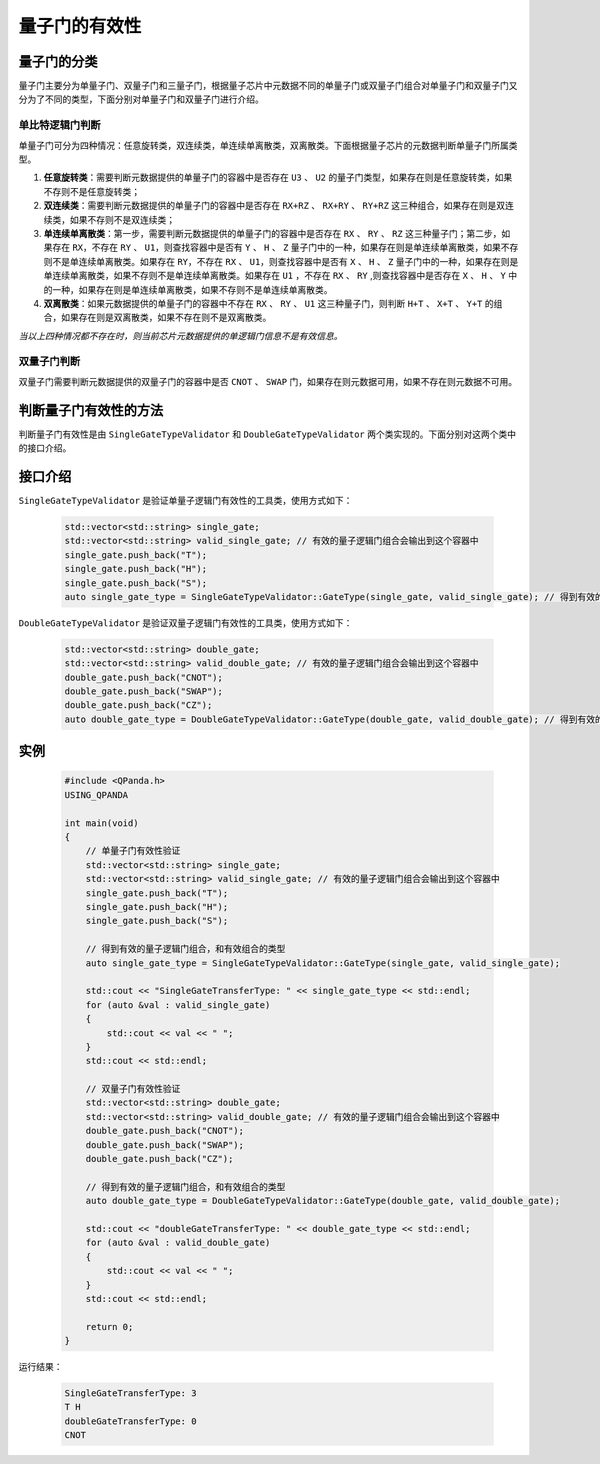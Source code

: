 .. _QGateVaildity:

量子门的有效性
=================

量子门的分类
-----------------

量子门主要分为单量子门、双量子门和三量子门，根据量子芯片中元数据不同的单量子门或双量子门组合对单量子门和双量子门又分为了不同的类型，下面分别对单量子门和双量子门进行介绍。

单比特逻辑门判断
````````````````

单量子门可分为四种情况：任意旋转类，双连续类，单连续单离散类，双离散类。下面根据量子芯片的元数据判断单量子门所属类型。

1. **任意旋转类**：需要判断元数据提供的单量子门的容器中是否存在 ``U3`` 、 ``U2`` 的量子门类型，如果存在则是任意旋转类，如果不存则不是任意旋转类；

2. **双连续类**：需要判断元数据提供的单量子门的容器中是否存在 ``RX+RZ`` 、 ``RX+RY`` 、 ``RY+RZ`` 这三种组合，如果存在则是双连续类，如果不存则不是双连续类；

3. **单连续单离散类**：第一步，需要判断元数据提供的单量子门的容器中是否存在 ``RX`` 、 ``RY`` 、 ``RZ`` 这三种量子门；第二步，如果存在 ``RX``，不存在 ``RY`` 、 ``U1``，则查找容器中是否有 ``Y`` 、 ``H`` 、 ``Z`` 量子门中的一种，如果存在则是单连续单离散类，如果不存则不是单连续单离散类。如果存在 ``RY``，不存在 ``RX`` 、 ``U1``，则查找容器中是否有 ``X`` 、 ``H`` 、 ``Z`` 量子门中的一种，如果存在则是单连续单离散类，如果不存则不是单连续单离散类。如果存在 ``U1`` ，不存在 ``RX`` 、 ``RY`` ,则查找容器中是否存在 ``X`` 、 ``H`` 、 ``Y`` 中的一种，如果存在则是单连续单离散类，如果不存则不是单连续单离散类。

4. **双离散类**：如果元数据提供的单量子门的容器中不存在 ``RX`` 、 ``RY`` 、 ``U1`` 这三种量子门，则判断 ``H+T`` 、 ``X+T`` 、 ``Y+T`` 的组合，如果存在则是双离散类，如果不存在则不是双离散类。

`当以上四种情况都不存在时，则当前芯片元数据提供的单逻辑门信息不是有效信息。`

双量子门判断
````````````````

双量子门需要判断元数据提供的双量子门的容器中是否 ``CNOT`` 、 ``SWAP`` 门，如果存在则元数据可用，如果不存在则元数据不可用。

判断量子门有效性的方法
--------------------------

判断量子门有效性是由 ``SingleGateTypeValidator`` 和 ``DoubleGateTypeValidator`` 两个类实现的。下面分别对这两个类中的接口介绍。

接口介绍
---------------

``SingleGateTypeValidator`` 是验证单量子逻辑门有效性的工具类，使用方式如下：

    .. code-block:: c

        std::vector<std::string> single_gate;
        std::vector<std::string> valid_single_gate; // 有效的量子逻辑门组合会输出到这个容器中
        single_gate.push_back("T");
        single_gate.push_back("H");
        single_gate.push_back("S");
        auto single_gate_type = SingleGateTypeValidator::GateType(single_gate, valid_single_gate); // 得到有效的量子逻辑门组合，和有效组合的类型

``DoubleGateTypeValidator`` 是验证双量子逻辑门有效性的工具类，使用方式如下：

    .. code-block:: c

        std::vector<std::string> double_gate;
        std::vector<std::string> valid_double_gate; // 有效的量子逻辑门组合会输出到这个容器中
        double_gate.push_back("CNOT");
        double_gate.push_back("SWAP");
        double_gate.push_back("CZ");
        auto double_gate_type = DoubleGateTypeValidator::GateType(double_gate, valid_double_gate); // 得到有效的量子逻辑门组合，和有效组合的类型

实例
------------

    .. code-block:: c
    
        #include <QPanda.h>
        USING_QPANDA

        int main(void)
        {
            // 单量子门有效性验证
            std::vector<std::string> single_gate;
            std::vector<std::string> valid_single_gate; // 有效的量子逻辑门组合会输出到这个容器中
            single_gate.push_back("T");
            single_gate.push_back("H");
            single_gate.push_back("S");

            // 得到有效的量子逻辑门组合，和有效组合的类型
            auto single_gate_type = SingleGateTypeValidator::GateType(single_gate, valid_single_gate);

            std::cout << "SingleGateTransferType: " << single_gate_type << std::endl;
            for (auto &val : valid_single_gate)
            {
                std::cout << val << " ";
            }
            std::cout << std::endl;

            // 双量子门有效性验证
            std::vector<std::string> double_gate;
            std::vector<std::string> valid_double_gate; // 有效的量子逻辑门组合会输出到这个容器中
            double_gate.push_back("CNOT");
            double_gate.push_back("SWAP");
            double_gate.push_back("CZ");

            // 得到有效的量子逻辑门组合，和有效组合的类型
            auto double_gate_type = DoubleGateTypeValidator::GateType(double_gate, valid_double_gate);

            std::cout << "doubleGateTransferType: " << double_gate_type << std::endl;
            for (auto &val : valid_double_gate)
            {
                std::cout << val << " ";
            }
            std::cout << std::endl;

            return 0;
        }

    
运行结果：

    .. code-block:: c

        SingleGateTransferType: 3
        T H 
        doubleGateTransferType: 0
        CNOT 

